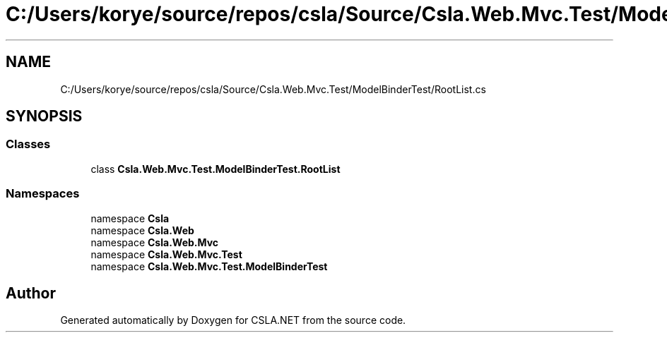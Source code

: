 .TH "C:/Users/korye/source/repos/csla/Source/Csla.Web.Mvc.Test/ModelBinderTest/RootList.cs" 3 "Wed Jul 21 2021" "Version 5.4.2" "CSLA.NET" \" -*- nroff -*-
.ad l
.nh
.SH NAME
C:/Users/korye/source/repos/csla/Source/Csla.Web.Mvc.Test/ModelBinderTest/RootList.cs
.SH SYNOPSIS
.br
.PP
.SS "Classes"

.in +1c
.ti -1c
.RI "class \fBCsla\&.Web\&.Mvc\&.Test\&.ModelBinderTest\&.RootList\fP"
.br
.in -1c
.SS "Namespaces"

.in +1c
.ti -1c
.RI "namespace \fBCsla\fP"
.br
.ti -1c
.RI "namespace \fBCsla\&.Web\fP"
.br
.ti -1c
.RI "namespace \fBCsla\&.Web\&.Mvc\fP"
.br
.ti -1c
.RI "namespace \fBCsla\&.Web\&.Mvc\&.Test\fP"
.br
.ti -1c
.RI "namespace \fBCsla\&.Web\&.Mvc\&.Test\&.ModelBinderTest\fP"
.br
.in -1c
.SH "Author"
.PP 
Generated automatically by Doxygen for CSLA\&.NET from the source code\&.
